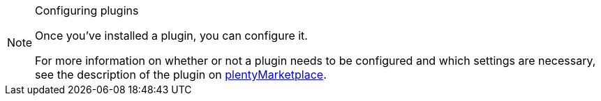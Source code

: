 [NOTE]
.Configuring plugins
====
Once you’ve installed a plugin, you can configure it.

For more information on whether or not a plugin needs to be configured and which settings are necessary, see the description of the plugin on link:https://marketplace.plentymarkets.com[plentyMarketplace^].
====